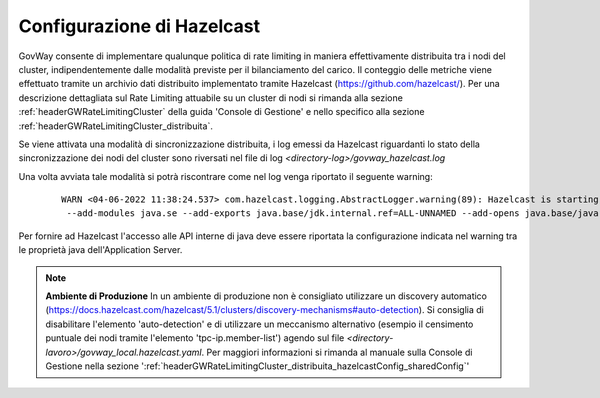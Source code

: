 .. _finalizzazioneHazelcast:

Configurazione di Hazelcast
------------------------------

GovWay consente di implementare qualunque politica di rate limiting in maniera effettivamente distribuita tra i nodi del cluster, indipendentemente dalle modalità previste per il bilanciamento del carico. Il conteggio delle metriche viene effettuato tramite un archivio dati distribuito implementato tramite Hazelcast (https://github.com/hazelcast/). Per una descrizione dettagliata sul Rate Limiting attuabile su un cluster di nodi si rimanda alla sezione :ref:`headerGWRateLimitingCluster` della guida 'Console di Gestione' e nello specifico alla sezione :ref:`headerGWRateLimitingCluster_distribuita`.

Se viene attivata una modalità di sincronizzazione distribuita, i log emessi da Hazelcast riguardanti lo stato della sincronizzazione dei nodi del cluster sono riversati nel file di log *<directory-log>/govway_hazelcast.log*

Una volta avviata tale modalità si potrà riscontrare come nel log venga riportato il seguente warning:

   ::

        WARN <04-06-2022 11:38:24.537> com.hazelcast.logging.AbstractLogger.warning(89): Hazelcast is starting in a Java modular environment (Java 9 and newer) but without proper access to required Java packages. Use additional Java arguments to provide Hazelcast access to Java internal API. The internal API access is used to get the best performance results. Arguments to be used:
         --add-modules java.se --add-exports java.base/jdk.internal.ref=ALL-UNNAMED --add-opens java.base/java.lang=ALL-UNNAMED --add-opens java.base/sun.nio.ch=ALL-UNNAMED --add-opens java.management/sun.management=ALL-UNNAMED --add-opens jdk.management/com.sun.management.internal=ALL-UNNAMED 

Per fornire ad Hazelcast l'accesso alle API interne di java deve essere riportata la configurazione indicata nel warning tra le proprietà java dell'Application Server.

.. note::
  **Ambiente di Produzione** 
  In un ambiente di produzione non è consigliato utilizzare un discovery automatico (https://docs.hazelcast.com/hazelcast/5.1/clusters/discovery-mechanisms#auto-detection). Si consiglia di disabilitare l'elemento 'auto-detection' e di utilizzare un meccanismo alternativo (esempio il censimento puntuale dei nodi tramite l'elemento 'tpc-ip.member-list') agendo sul file *<directory-lavoro>/govway_local.hazelcast.yaml*. Per maggiori informazioni si rimanda al manuale sulla Console di Gestione nella sezione ':ref:`headerGWRateLimitingCluster_distribuita_hazelcastConfig_sharedConfig`'
